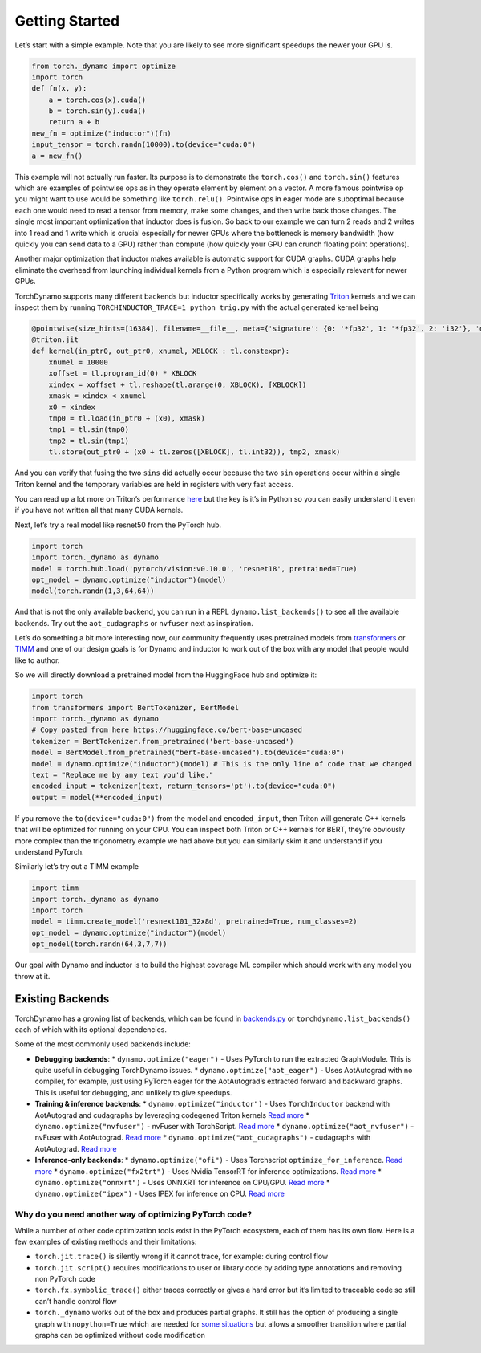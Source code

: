 Getting Started
===============

Let’s start with a simple example. Note that you are likely to see more
significant speedups the newer your GPU is.

.. code:: python

   from torch._dynamo import optimize
   import torch
   def fn(x, y):
       a = torch.cos(x).cuda()
       b = torch.sin(y).cuda()
       return a + b
   new_fn = optimize("inductor")(fn)
   input_tensor = torch.randn(10000).to(device="cuda:0")
   a = new_fn()

This example will not actually run faster. Its purpose is to demonstrate
the ``torch.cos()`` and ``torch.sin()`` features which are
examples of pointwise ops as in they operate element by element on a
vector. A more famous pointwise op you might want to use would
be something like ``torch.relu()``. Pointwise ops in eager mode are
suboptimal because each one would need to read a tensor from
memory, make some changes, and then write back those changes. The single
most important optimization that inductor does is fusion. So back to our
example we can turn 2 reads and 2 writes into 1 read and 1 write which
is crucial especially for newer GPUs where the bottleneck is memory
bandwidth (how quickly you can send data to a GPU) rather than compute
(how quickly your GPU can crunch floating point operations).

Another major optimization that inductor makes available is automatic
support for CUDA graphs.
CUDA graphs help eliminate the overhead from launching individual
kernels from a Python program which is especially relevant for newer GPUs.

TorchDynamo supports many different backends but inductor specifically works
by generating `Triton <https://github.com/openai/triton>`__ kernels and
we can inspect them by running ``TORCHINDUCTOR_TRACE=1 python trig.py``
with the actual generated kernel being

.. code-block:: python

   @pointwise(size_hints=[16384], filename=__file__, meta={'signature': {0: '*fp32', 1: '*fp32', 2: 'i32'}, 'device': 0, 'constants': {}, 'configs': [instance_descriptor(divisible_by_16=(0, 1, 2), equal_to_1=())]})
   @triton.jit
   def kernel(in_ptr0, out_ptr0, xnumel, XBLOCK : tl.constexpr):
       xnumel = 10000
       xoffset = tl.program_id(0) * XBLOCK
       xindex = xoffset + tl.reshape(tl.arange(0, XBLOCK), [XBLOCK])
       xmask = xindex < xnumel
       x0 = xindex
       tmp0 = tl.load(in_ptr0 + (x0), xmask)
       tmp1 = tl.sin(tmp0)
       tmp2 = tl.sin(tmp1)
       tl.store(out_ptr0 + (x0 + tl.zeros([XBLOCK], tl.int32)), tmp2, xmask)

And you can verify that fusing the two ``sins`` did actually occur
because the two ``sin`` operations occur within a single Triton kernel
and the temporary variables are held in registers with very fast access.

You can read up a lot more on Triton’s performance
`here <https://openai.com/blog/triton/>`__ but the key is it’s in Python
so you can easily understand it even if you have not written all that
many CUDA kernels.

Next, let’s try a real model like resnet50 from the PyTorch
hub.

.. code-block:: python

   import torch
   import torch._dynamo as dynamo
   model = torch.hub.load('pytorch/vision:v0.10.0', 'resnet18', pretrained=True)
   opt_model = dynamo.optimize("inductor")(model)
   model(torch.randn(1,3,64,64))

And that is not the only available backend, you can run in a REPL
``dynamo.list_backends()`` to see all the available backends. Try out the
``aot_cudagraphs`` or ``nvfuser`` next as inspiration.

Let’s do something a bit more interesting now, our community frequently
uses pretrained models from
`transformers <https://github.com/huggingface/transformers>`__ or
`TIMM <https://github.com/rwightman/pytorch-image-models>`__ and one of
our design goals is for Dynamo and inductor to work out of the box with
any model that people would like to author.

So we will directly download a pretrained model from the
HuggingFace hub and optimize it:

.. code-block:: python

   import torch
   from transformers import BertTokenizer, BertModel
   import torch._dynamo as dynamo
   # Copy pasted from here https://huggingface.co/bert-base-uncased
   tokenizer = BertTokenizer.from_pretrained('bert-base-uncased')
   model = BertModel.from_pretrained("bert-base-uncased").to(device="cuda:0")
   model = dynamo.optimize("inductor")(model) # This is the only line of code that we changed
   text = "Replace me by any text you'd like."
   encoded_input = tokenizer(text, return_tensors='pt').to(device="cuda:0")
   output = model(**encoded_input)

If you remove the ``to(device="cuda:0")`` from the model and
``encoded_input``, then Triton will generate C++ kernels that will be
optimized for running on your CPU. You can inspect both Triton or C++
kernels for BERT, they’re obviously more complex than the trigonometry
example we had above but you can similarly skim it and understand if you
understand PyTorch.

Similarly let’s try out a TIMM example

.. code-block:: python

   import timm
   import torch._dynamo as dynamo
   import torch
   model = timm.create_model('resnext101_32x8d', pretrained=True, num_classes=2)
   opt_model = dynamo.optimize("inductor")(model)
   opt_model(torch.randn(64,3,7,7))

Our goal with Dynamo and inductor is to build the highest coverage ML compiler
which should work with any model you throw at it.

Existing Backends
~~~~~~~~~~~~~~~~~

TorchDynamo has a growing list of backends, which can be found in
`backends.py <https://github.com/pytorch/pytorch/blob/master/torch/_dynamo/optimizations/backends.py>`__
or ``torchdynamo.list_backends()`` each of which with its optional dependencies.

Some of the most commonly used backends include:

* **Debugging backends**:
  * ``dynamo.optimize("eager")`` - Uses PyTorch
  to run the extracted GraphModule. This is quite useful in debugging
  TorchDynamo issues.
  * ``dynamo.optimize("aot_eager")`` - Uses
  AotAutograd with no compiler, for example, just using PyTorch eager for the
  AotAutograd’s extracted forward and backward graphs. This is useful for
  debugging, and unlikely to give speedups.

* **Training & inference backends**:
  * ``dynamo.optimize("inductor")`` - Uses ``TorchInductor`` backend
  with AotAutograd and cudagraphs by leveraging
  codegened Triton kernels `Read
  more <https://dev-discuss.pytorch.org/t/torchinductor-a-pytorch-native-compiler-with-define-by-run-ir-and-symbolic-shapes/747>`__
  * ``dynamo.optimize("nvfuser")`` - nvFuser with TorchScript. `Read more <https://dev-discuss.pytorch.org/t/tracing-with-primitives-update-1-nvfuser-and-its-primitives/593>`__
  * ``dynamo.optimize("aot_nvfuser")`` - nvFuser with AotAutograd. `Read more <https://dev-discuss.pytorch.org/t/tracing-with-primitives-update-1-nvfuser-and-its-primitives/593>`__
  * ``dynamo.optimize("aot_cudagraphs")`` - cudagraphs with AotAutograd. `Read more <https://github.com/pytorch/torchdynamo/pull/757>`__

* **Inference-only backends**:
  * ``dynamo.optimize("ofi")`` - Uses
  Torchscript ``optimize_for_inference``. `Read
  more <https://pytorch.org/docs/stable/generated/torch.jit.optimize_for_inference.html>`__
  * ``dynamo.optimize("fx2trt")`` - Uses Nvidia TensorRT for inference optimizations. `Read more <https://github.com/pytorch/TensorRT/blob/master/docsrc/tutorials/getting_started_with_fx_path.rst>`__
  * ``dynamo.optimize("onnxrt")`` - Uses ONNXRT for inference on CPU/GPU. `Read more <https://onnxruntime.ai/>`__ \* ``dynamo.optimize("ipex")`` - Uses IPEX for inference on CPU. `Read more <https://github.com/intel/intel-extension-for-pytorch>`__

Why do you need another way of optimizing PyTorch code?
-------------------------------------------------------

While a number of other code optimization tools exist in the PyTorch
ecosystem, each of them has its own flow.
Here is a few examples of existing methods and their limitations:

-  ``torch.jit.trace()`` is silently wrong if it cannot trace, for example:
   during control flow
-  ``torch.jit.script()`` requires modifications to user or library code
   by adding type annotations and removing non PyTorch code
-  ``torch.fx.symbolic_trace()`` either traces correctly or gives a hard
   error but it’s limited to traceable code so still can’t handle
   control flow
-  ``torch._dynamo`` works out of the box and produces partial graphs.
   It still has the option of producing a single graph with
   ``nopython=True`` which are needed for `some
   situations <./documentation/FAQ.md#do-i-still-need-to-export-whole-graphs>`__
   but allows a smoother transition where partial graphs can be
   optimized without code modification
